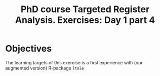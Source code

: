 #+TITLE: PhD course Targeted Register Analysis. Exercises: Day 1 part 4

* Objectives

The learning targets of this exercise is a first experience with (our
augmented version) R-package =ltmle=
